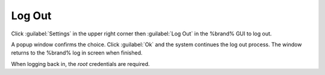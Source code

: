 .. index:: Log Out
.. _Log Out:

Log Out
=======

Click :guilabel:`Settings` in the upper right corner then
:guilabel:`Log Out` in the %brand% GUI to log out.

A popup window confirms the choice. Click :guilabel:`Ok` and the
system continues the log out process. The window returns to the %brand%
log in screen when finished.

When logging back in, the *root* credentials are required.
